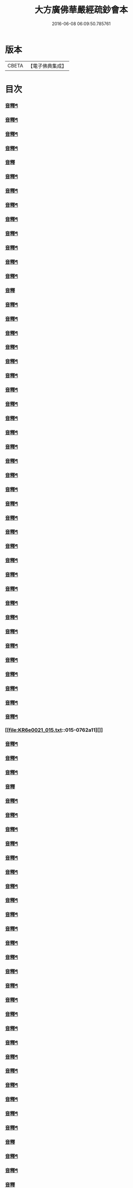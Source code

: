 #+TITLE: 大方廣佛華嚴經疏鈔會本 
#+DATE: 2016-06-08 06:09:50.785761

* 版本
 |     CBETA|【電子佛典集成】|

* 目次
*** [[file:KR6e0021_001.txt::001-0023b3][音釋¶]]
*** [[file:KR6e0021_001.txt::001-0041a7][音釋¶]]
*** [[file:KR6e0021_001.txt::001-0062b8][音釋¶]]
*** [[file:KR6e0021_001.txt::001-0075b7][音釋¶]]
*** [[file:KR6e0021_001.txt::001-0087b3][音釋]]
*** [[file:KR6e0021_002.txt::002-0099a15][音釋¶]]
*** [[file:KR6e0021_002.txt::002-0115b2][音釋¶]]
*** [[file:KR6e0021_002.txt::002-0129a2][音釋¶]]
*** [[file:KR6e0021_002.txt::002-0145b12][音釋¶]]
*** [[file:KR6e0021_003.txt::003-0164b13][音釋¶]]
*** [[file:KR6e0021_003.txt::003-0183a9][音釋¶]]
*** [[file:KR6e0021_004.txt::004-0201b12][音釋¶]]
*** [[file:KR6e0021_004.txt::004-0219b8][音釋¶]]
*** [[file:KR6e0021_005.txt::005-0234b14][音釋]]
*** [[file:KR6e0021_005.txt::005-0249b8][音釋¶]]
*** [[file:KR6e0021_005.txt::005-0266a2][音釋¶]]
*** [[file:KR6e0021_006.txt::006-0288a2][音釋¶]]
*** [[file:KR6e0021_006.txt::006-0307b12][音釋¶]]
*** [[file:KR6e0021_006.txt::006-0325a8][音釋¶]]
*** [[file:KR6e0021_007.txt::007-0338a12][音釋¶]]
*** [[file:KR6e0021_007.txt::007-0367a7][音釋¶]]
*** [[file:KR6e0021_007.txt::007-0392b2][音釋¶]]
*** [[file:KR6e0021_008.txt::008-0411b2][音釋¶]]
*** [[file:KR6e0021_008.txt::008-0430b12][音釋¶]]
*** [[file:KR6e0021_009.txt::009-0450a7][音釋¶]]
*** [[file:KR6e0021_010.txt::010-0470a7][音釋¶]]
*** [[file:KR6e0021_011.txt::011-0482b7][音釋¶]]
*** [[file:KR6e0021_011.txt::011-0499a12][音釋¶]]
*** [[file:KR6e0021_012.txt::012-0517b6][音釋¶]]
*** [[file:KR6e0021_012.txt::012-0531b12][音釋¶]]
*** [[file:KR6e0021_012.txt::012-0552a9][音釋¶]]
*** [[file:KR6e0021_013.txt::013-0569b12][音釋¶]]
*** [[file:KR6e0021_013.txt::013-0585b2][音釋¶]]
*** [[file:KR6e0021_013.txt::013-0598b10][音釋¶]]
*** [[file:KR6e0021_013.txt::013-0612b12][音釋¶]]
*** [[file:KR6e0021_013.txt::013-0628a12][音釋¶]]
*** [[file:KR6e0021_013.txt::013-0638b12][音釋¶]]
*** [[file:KR6e0021_013.txt::013-0649b5][音釋¶]]
*** [[file:KR6e0021_013.txt::013-0671a3][音釋¶]]
*** [[file:KR6e0021_013.txt::013-0688b2][音釋¶]]
*** [[file:KR6e0021_014.txt::014-0702b8][音釋¶]]
*** [[file:KR6e0021_014.txt::014-0714b3][音釋¶]]
*** [[file:KR6e0021_014.txt::014-0732a7][音釋¶]]
*** [[file:KR6e0021_014.txt::014-0750a12][音釋¶]]
*** [[file:KR6e0021_015.txt::015-0762a11][]]
*** [[file:KR6e0021_015.txt::015-0781a2][音釋¶]]
*** [[file:KR6e0021_016.txt::016-0792b2][音釋¶]]
*** [[file:KR6e0021_016.txt::016-0808a7][音釋¶]]
*** [[file:KR6e0021_016.txt::016-0824a10][音釋]]
*** [[file:KR6e0021_016.txt::016-0844b7][音釋¶]]
*** [[file:KR6e0021_016.txt::016-0859b12][音釋¶]]
*** [[file:KR6e0021_016.txt::016-0876a7][音釋¶]]
*** [[file:KR6e0021_017.txt::017-0011b8][音釋¶]]
*** [[file:KR6e0021_017.txt::017-0023b5][音釋¶]]
*** [[file:KR6e0021_017.txt::017-0036a3][音釋¶]]
*** [[file:KR6e0021_017.txt::017-0058b15][音釋¶]]
*** [[file:KR6e0021_018.txt::018-0071a7][音釋¶]]
*** [[file:KR6e0021_018.txt::018-0082b2][音釋¶]]
*** [[file:KR6e0021_018.txt::018-0096a10][音釋¶]]
*** [[file:KR6e0021_019.txt::019-0111a2][音釋¶]]
*** [[file:KR6e0021_019.txt::019-0125a7][音釋¶]]
*** [[file:KR6e0021_019.txt::019-0139a7][音釋¶]]
*** [[file:KR6e0021_019.txt::019-0153a3][音釋¶]]
*** [[file:KR6e0021_019.txt::019-0171a2][音釋¶]]
*** [[file:KR6e0021_019.txt::019-0190b4][音釋¶]]
*** [[file:KR6e0021_020.txt::020-0208b12][音釋¶]]
*** [[file:KR6e0021_020.txt::020-0221a12][音釋¶]]
*** [[file:KR6e0021_020.txt::020-0233a2][音釋¶]]
*** [[file:KR6e0021_021.txt::021-0246a13][音釋¶]]
*** [[file:KR6e0021_021.txt::021-0259a7][音釋¶]]
*** [[file:KR6e0021_021.txt::021-0273b2][音釋¶]]
*** [[file:KR6e0021_021.txt::021-0287a2][音釋¶]]
*** [[file:KR6e0021_021.txt::021-0299a3][音釋¶]]
*** [[file:KR6e0021_022.txt::022-0316b8][音釋]]
*** [[file:KR6e0021_022.txt::022-0331b7][音釋¶]]
*** [[file:KR6e0021_022.txt::022-0348a15][音釋¶]]
*** [[file:KR6e0021_023.txt::023-0371b15][音釋]]
*** [[file:KR6e0021_023.txt::023-0393b2][音釋¶]]
*** [[file:KR6e0021_023.txt::023-0410a15][音釋¶]]
*** [[file:KR6e0021_024.txt::024-0431b8][音釋¶]]
*** [[file:KR6e0021_024.txt::024-0449a7][音釋¶]]
*** [[file:KR6e0021_025.txt::025-0460b12][音釋¶]]
*** [[file:KR6e0021_025.txt::025-0474b12][音釋¶]]
*** [[file:KR6e0021_025.txt::025-0494a2][音釋¶]]
*** [[file:KR6e0021_026.txt::026-0507b9][音釋¶]]
*** [[file:KR6e0021_026.txt::026-0524a2][音釋¶]]
*** [[file:KR6e0021_027.txt::027-0546a3][音釋¶]]
*** [[file:KR6e0021_027.txt::027-0561b15][]]
*** [[file:KR6e0021_028.txt::028-0581a12][音釋¶]]
*** [[file:KR6e0021_028.txt::028-0600b14][音釋¶]]
*** [[file:KR6e0021_029.txt::029-0616a3][音釋¶]]
*** [[file:KR6e0021_029.txt::029-0626b12][音釋¶]]
*** [[file:KR6e0021_030.txt::030-0643a14][音釋¶]]
*** [[file:KR6e0021_030.txt::030-0656a7][音釋¶]]
*** [[file:KR6e0021_031.txt::031-0671a4][音釋¶]]
*** [[file:KR6e0021_031.txt::031-0687b8][音釋¶]]
*** [[file:KR6e0021_032.txt::032-0700b7][音釋¶]]
*** [[file:KR6e0021_032.txt::032-0712a2][音釋¶]]
*** [[file:KR6e0021_033.txt::033-0729a3][音釋¶]]
*** [[file:KR6e0021_034.txt::034-0014b2][音釋¶]]
*** [[file:KR6e0021_034.txt::034-0031a12][音釋¶]]
*** [[file:KR6e0021_034.txt::034-0044b9][音釋]]
*** [[file:KR6e0021_034.txt::034-0062a3][音釋¶]]
*** [[file:KR6e0021_035.txt::035-0078a2][音釋¶]]
*** [[file:KR6e0021_035.txt::035-0094b5][音釋¶]]
*** [[file:KR6e0021_035.txt::035-0109b14][音釋¶]]
*** [[file:KR6e0021_035.txt::035-0127b7][音釋¶]]
*** [[file:KR6e0021_035.txt::035-0143a4][音釋¶]]
*** [[file:KR6e0021_035.txt::035-0163a7][音釋¶]]
*** [[file:KR6e0021_036.txt::036-0180b9][音釋¶]]
*** [[file:KR6e0021_036.txt::036-0192a4][音釋¶]]
*** [[file:KR6e0021_036.txt::036-0206a3][音釋¶]]
*** [[file:KR6e0021_036.txt::036-0222a10][音釋¶]]
*** [[file:KR6e0021_036.txt::036-0236b15][音釋]]
*** [[file:KR6e0021_037.txt::037-0253a7][音釋¶]]
*** [[file:KR6e0021_037.txt::037-0267b2][音釋¶]]
*** [[file:KR6e0021_037.txt::037-0284a7][音釋¶]]
*** [[file:KR6e0021_037.txt::037-0300b7][音釋¶]]
*** [[file:KR6e0021_037.txt::037-0313a15][音釋]]
*** [[file:KR6e0021_037.txt::037-0329a7][音釋¶]]
*** [[file:KR6e0021_037.txt::037-0347a12][音釋¶]]
*** [[file:KR6e0021_037.txt::037-0363a7][音釋¶]]
*** [[file:KR6e0021_038.txt::038-0377b8][音釋¶]]
*** [[file:KR6e0021_038.txt::038-0394a12][音釋¶]]
*** [[file:KR6e0021_038.txt::038-0411b7][音釋¶]]
*** [[file:KR6e0021_038.txt::038-0425b12][音釋¶]]
*** [[file:KR6e0021_038.txt::038-0439a8][音釋¶]]
*** [[file:KR6e0021_038.txt::038-0453a8][音釋¶]]
*** [[file:KR6e0021_038.txt::038-0468a12][音釋¶]]
*** [[file:KR6e0021_039.txt::039-0482b7][音釋¶]]
*** [[file:KR6e0021_039.txt::039-0497b3][音釋¶]]
*** [[file:KR6e0021_039.txt::039-0514b12][音釋¶]]
*** [[file:KR6e0021_040.txt::040-0527a12][音釋¶]]
*** [[file:KR6e0021_040.txt::040-0542a8][音釋¶]]
*** [[file:KR6e0021_041.txt::041-0558a14][音釋¶]]
*** [[file:KR6e0021_042.txt::042-0578a15][音釋]]
*** [[file:KR6e0021_043.txt::043-0595a13][音釋¶]]
*** [[file:KR6e0021_043.txt::043-0611b13][音釋¶]]
*** [[file:KR6e0021_044.txt::044-0631b8][音釋¶]]
*** [[file:KR6e0021_044.txt::044-0643a15][音釋]]
*** [[file:KR6e0021_044.txt::044-0654a12][音釋¶]]
*** [[file:KR6e0021_044.txt::044-0666a4][音釋¶]]
*** [[file:KR6e0021_044.txt::044-0681b8][音釋¶]]
*** [[file:KR6e0021_045.txt::045-0697b13][音釋¶]]
*** [[file:KR6e0021_045.txt::045-0714a14][音釋¶]]
*** [[file:KR6e0021_046.txt::046-0726b5][音釋¶]]
*** [[file:KR6e0021_046.txt::046-0740b13][音釋¶]]
*** [[file:KR6e0021_047.txt::047-0761a7][音釋¶]]
*** [[file:KR6e0021_048.txt::048-0783a2][音釋¶]]
*** [[file:KR6e0021_048.txt::048-0803a10][音釋¶]]
*** [[file:KR6e0021_049.txt::049-0821b13][音釋¶]]
*** [[file:KR6e0021_050.txt::050-0841b12][音釋¶]]
*** [[file:KR6e0021_050.txt::050-0857a5][音釋¶]]
*** [[file:KR6e0021_051.txt::051-0871b12][音釋¶]]
*** [[file:KR6e0021_051.txt::051-0882a7][音釋¶]]

* 卷
[[file:KR6e0021_001.txt][大方廣佛華嚴經疏鈔會本 1]]
[[file:KR6e0021_002.txt][大方廣佛華嚴經疏鈔會本 2]]
[[file:KR6e0021_003.txt][大方廣佛華嚴經疏鈔會本 3]]
[[file:KR6e0021_004.txt][大方廣佛華嚴經疏鈔會本 4]]
[[file:KR6e0021_005.txt][大方廣佛華嚴經疏鈔會本 5]]
[[file:KR6e0021_006.txt][大方廣佛華嚴經疏鈔會本 6]]
[[file:KR6e0021_007.txt][大方廣佛華嚴經疏鈔會本 7]]
[[file:KR6e0021_008.txt][大方廣佛華嚴經疏鈔會本 8]]
[[file:KR6e0021_009.txt][大方廣佛華嚴經疏鈔會本 9]]
[[file:KR6e0021_010.txt][大方廣佛華嚴經疏鈔會本 10]]
[[file:KR6e0021_011.txt][大方廣佛華嚴經疏鈔會本 11]]
[[file:KR6e0021_012.txt][大方廣佛華嚴經疏鈔會本 12]]
[[file:KR6e0021_013.txt][大方廣佛華嚴經疏鈔會本 13]]
[[file:KR6e0021_014.txt][大方廣佛華嚴經疏鈔會本 14]]
[[file:KR6e0021_015.txt][大方廣佛華嚴經疏鈔會本 15]]
[[file:KR6e0021_016.txt][大方廣佛華嚴經疏鈔會本 16]]
[[file:KR6e0021_017.txt][大方廣佛華嚴經疏鈔會本 17]]
[[file:KR6e0021_018.txt][大方廣佛華嚴經疏鈔會本 18]]
[[file:KR6e0021_019.txt][大方廣佛華嚴經疏鈔會本 19]]
[[file:KR6e0021_020.txt][大方廣佛華嚴經疏鈔會本 20]]
[[file:KR6e0021_021.txt][大方廣佛華嚴經疏鈔會本 21]]
[[file:KR6e0021_022.txt][大方廣佛華嚴經疏鈔會本 22]]
[[file:KR6e0021_023.txt][大方廣佛華嚴經疏鈔會本 23]]
[[file:KR6e0021_024.txt][大方廣佛華嚴經疏鈔會本 24]]
[[file:KR6e0021_025.txt][大方廣佛華嚴經疏鈔會本 25]]
[[file:KR6e0021_026.txt][大方廣佛華嚴經疏鈔會本 26]]
[[file:KR6e0021_027.txt][大方廣佛華嚴經疏鈔會本 27]]
[[file:KR6e0021_028.txt][大方廣佛華嚴經疏鈔會本 28]]
[[file:KR6e0021_029.txt][大方廣佛華嚴經疏鈔會本 29]]
[[file:KR6e0021_030.txt][大方廣佛華嚴經疏鈔會本 30]]
[[file:KR6e0021_031.txt][大方廣佛華嚴經疏鈔會本 31]]
[[file:KR6e0021_032.txt][大方廣佛華嚴經疏鈔會本 32]]
[[file:KR6e0021_033.txt][大方廣佛華嚴經疏鈔會本 33]]
[[file:KR6e0021_034.txt][大方廣佛華嚴經疏鈔會本 34]]
[[file:KR6e0021_035.txt][大方廣佛華嚴經疏鈔會本 35]]
[[file:KR6e0021_036.txt][大方廣佛華嚴經疏鈔會本 36]]
[[file:KR6e0021_037.txt][大方廣佛華嚴經疏鈔會本 37]]
[[file:KR6e0021_038.txt][大方廣佛華嚴經疏鈔會本 38]]
[[file:KR6e0021_039.txt][大方廣佛華嚴經疏鈔會本 39]]
[[file:KR6e0021_040.txt][大方廣佛華嚴經疏鈔會本 40]]
[[file:KR6e0021_041.txt][大方廣佛華嚴經疏鈔會本 41]]
[[file:KR6e0021_042.txt][大方廣佛華嚴經疏鈔會本 42]]
[[file:KR6e0021_043.txt][大方廣佛華嚴經疏鈔會本 43]]
[[file:KR6e0021_044.txt][大方廣佛華嚴經疏鈔會本 44]]
[[file:KR6e0021_045.txt][大方廣佛華嚴經疏鈔會本 45]]
[[file:KR6e0021_046.txt][大方廣佛華嚴經疏鈔會本 46]]
[[file:KR6e0021_047.txt][大方廣佛華嚴經疏鈔會本 47]]
[[file:KR6e0021_048.txt][大方廣佛華嚴經疏鈔會本 48]]
[[file:KR6e0021_049.txt][大方廣佛華嚴經疏鈔會本 49]]
[[file:KR6e0021_050.txt][大方廣佛華嚴經疏鈔會本 50]]
[[file:KR6e0021_051.txt][大方廣佛華嚴經疏鈔會本 51]]
[[file:KR6e0021_052.txt][大方廣佛華嚴經疏鈔會本 52]]
[[file:KR6e0021_053.txt][大方廣佛華嚴經疏鈔會本 53]]
[[file:KR6e0021_054.txt][大方廣佛華嚴經疏鈔會本 54]]
[[file:KR6e0021_055.txt][大方廣佛華嚴經疏鈔會本 55]]
[[file:KR6e0021_056.txt][大方廣佛華嚴經疏鈔會本 56]]
[[file:KR6e0021_057.txt][大方廣佛華嚴經疏鈔會本 57]]
[[file:KR6e0021_058.txt][大方廣佛華嚴經疏鈔會本 58]]
[[file:KR6e0021_059.txt][大方廣佛華嚴經疏鈔會本 59]]
[[file:KR6e0021_060.txt][大方廣佛華嚴經疏鈔會本 60]]
[[file:KR6e0021_061.txt][大方廣佛華嚴經疏鈔會本 61]]
[[file:KR6e0021_062.txt][大方廣佛華嚴經疏鈔會本 62]]
[[file:KR6e0021_063.txt][大方廣佛華嚴經疏鈔會本 63]]
[[file:KR6e0021_064.txt][大方廣佛華嚴經疏鈔會本 64]]
[[file:KR6e0021_065.txt][大方廣佛華嚴經疏鈔會本 65]]
[[file:KR6e0021_066.txt][大方廣佛華嚴經疏鈔會本 66]]
[[file:KR6e0021_067.txt][大方廣佛華嚴經疏鈔會本 67]]
[[file:KR6e0021_068.txt][大方廣佛華嚴經疏鈔會本 68]]
[[file:KR6e0021_069.txt][大方廣佛華嚴經疏鈔會本 69]]
[[file:KR6e0021_070.txt][大方廣佛華嚴經疏鈔會本 70]]
[[file:KR6e0021_071.txt][大方廣佛華嚴經疏鈔會本 71]]
[[file:KR6e0021_072.txt][大方廣佛華嚴經疏鈔會本 72]]
[[file:KR6e0021_073.txt][大方廣佛華嚴經疏鈔會本 73]]
[[file:KR6e0021_074.txt][大方廣佛華嚴經疏鈔會本 74]]
[[file:KR6e0021_075.txt][大方廣佛華嚴經疏鈔會本 75]]
[[file:KR6e0021_076.txt][大方廣佛華嚴經疏鈔會本 76]]
[[file:KR6e0021_077.txt][大方廣佛華嚴經疏鈔會本 77]]
[[file:KR6e0021_078.txt][大方廣佛華嚴經疏鈔會本 78]]
[[file:KR6e0021_079.txt][大方廣佛華嚴經疏鈔會本 79]]
[[file:KR6e0021_080.txt][大方廣佛華嚴經疏鈔會本 80]]

